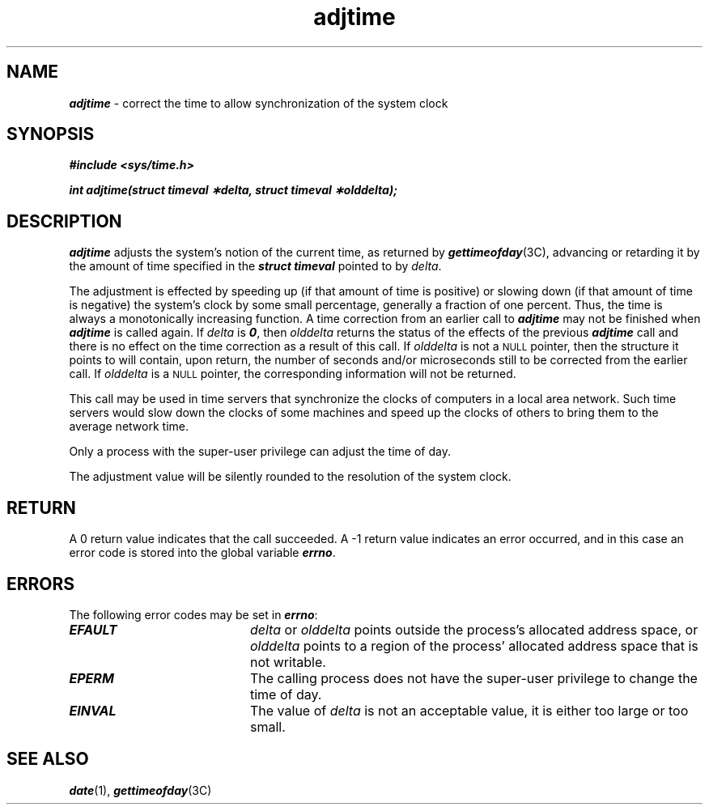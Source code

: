 '\"macro stdmacro
.\" @(#)adjtime 41.3 91/05/26 SMI; from UCB 4.3
.\" Copyright 1989, 1990 AT&T
.\" Copyright (c) 1988 Sun Microsystems, Inc. - All Rights Reserved.
.\"
.\" Copyright (c) 1980 Regents of the University of California.
.\" All rights reserved.  The Berkeley software License Agreement
.\" specifies the terms and conditions for redistribution.
.\"
.nr X
.if \nX=0 .ds x} adjtime 2 "" "\&"
.if \nX=1 .ds x} adjtime 2 ""
.if \nX=2 .ds x} adjtime 2 "" "\&"
.if \nX=3 .ds x} adjtime "" "" "\&"
.TH \*(x}
.SH NAME
\f4adjtime\f1 \- correct the time to allow synchronization of the system clock
.SH SYNOPSIS
.nf
\f4#include <sys/time.h>\f1
.LP
.ft 4
\f4int adjtime(struct timeval \(**delta, struct timeval \(**olddelta);\f1
.fi
.SH DESCRIPTION
\f4adjtime\f1
adjusts the system's notion of the current time,
as returned by
\f4gettimeofday\f1(3C),
advancing or retarding it by the amount of time specified in the
\f4struct timeval\f1
pointed to by
.IR delta .
.LP
The adjustment is effected by speeding up (if that amount of time
is positive) or slowing down (if that amount of time is negative)
the system's clock by some small percentage, generally a fraction of
one percent.
Thus, the time is always
a monotonically increasing function.
A time correction from an earlier call to
\f4adjtime\f1
may not be finished when
\f4adjtime\f1
is called again.
If
.I delta
is \f40\f1, then
.I olddelta
returns the status of the effects of the previous \f4adjtime\f1
call and there is no effect on the time correction as a result of this call.
If
.I olddelta
is not a
.SM NULL
pointer, then the structure it points to will contain, upon return, the
number of seconds and/or microseconds still to be corrected
from the earlier call.
If
.I olddelta
is a
.SM NULL
pointer, the corresponding information will not be returned.
.LP
This call may be used in time servers that synchronize the clocks
of computers in a local area network.
Such time servers would slow down the clocks of some machines
and speed up the clocks of others to bring them to the average network time.
.LP
Only a process with the super-user privilege
can adjust the time of day.
.LP
The adjustment value will be silently rounded to the resolution
of the system clock.
.SH RETURN
A 0 return value indicates that the call succeeded.
A \-1 return value indicates an error occurred, and in this
case an error code is stored into the global variable
\f4errno\f1.
.SH ERRORS
The following error codes may be set in
\f4errno\f1:
.TP 20
\f4EFAULT\f1
.I delta
or
.I olddelta
points outside the process's allocated address space, or
.I olddelta
points to a region of the process' allocated address space that is not
writable.
.TP
\f4EPERM\f1
The calling process does not have the super-user privilege
to change the time of day.
.TP
\f4EINVAL\f1
The value of
.I delta
is not an acceptable value, it is either too large or too small.
.SH "SEE ALSO"
\f4date\f1(1),
\f4gettimeofday\f1(3C)
